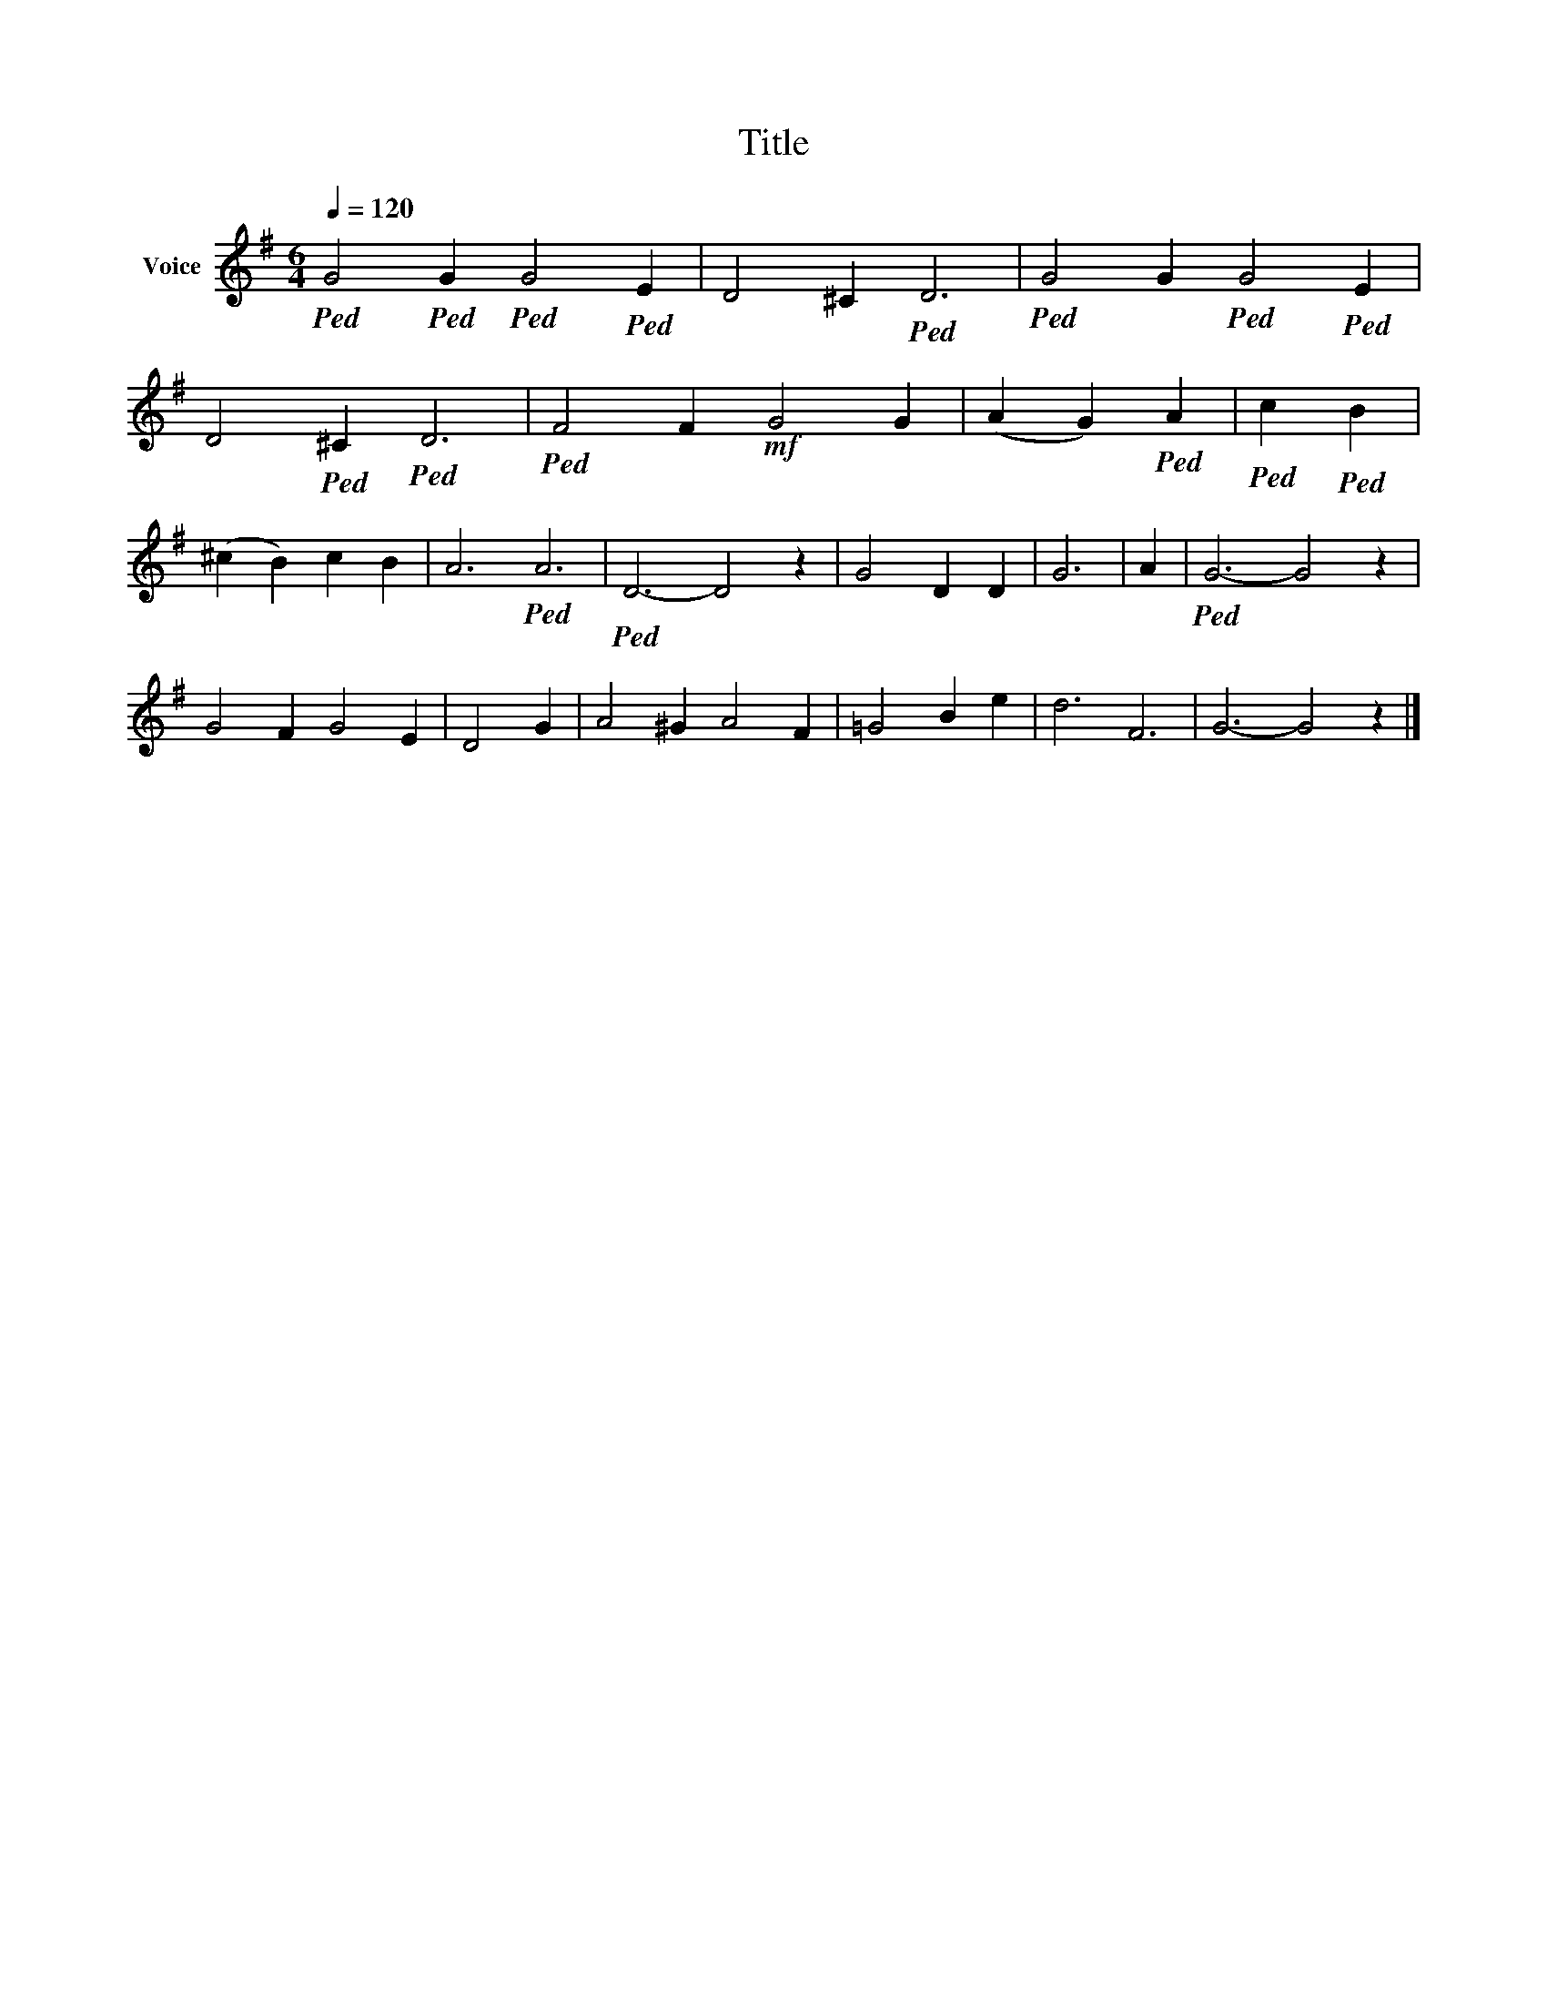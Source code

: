 X:1
T:Title
L:1/8
Q:1/4=120
M:6/4
K:G
V:1 treble nm="Voice"
V:1
!ped! G4!ped! G2!ped! G4!ped! E2 | D4 ^C2!ped! D6 |!ped! G4 G2!ped! G4!ped! E2 | %3
 D4!ped! ^C2!ped! D6 |!ped! F4 F2!mf! G4 G2 | (A2 G2)!ped! A2 |!ped! c2!ped! B2 | %7
 ((^c2 B2)) c2 B2 | A6!ped! A6 |!ped! D6- D4 z2 | G4 D2 D2 | G6 | A2 |!ped! G6- G4 z2 | %14
 G4 F2 G4 E2 | D4 G2 | A4 ^G2 A4 F2 | =G4 B2 e2 | d6 F6 | G6- G4 z2 |] %20

